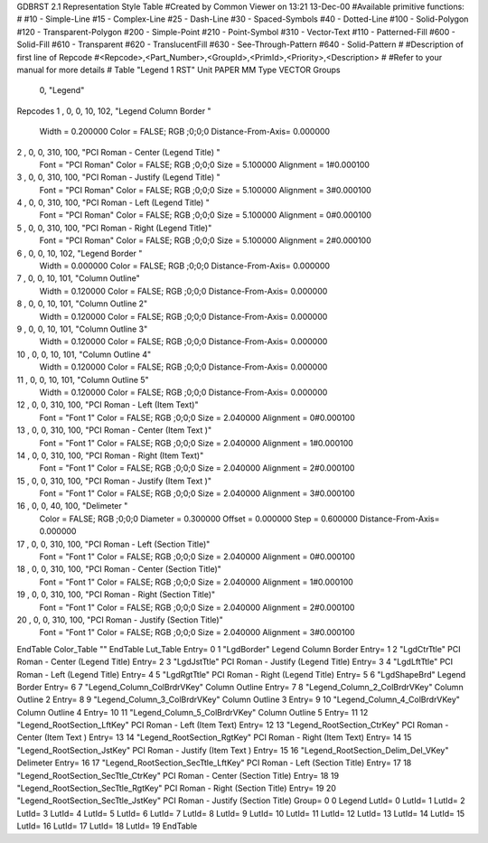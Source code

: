 GDBRST 2.1 Representation Style Table
#Created by Common Viewer on 13:21 13-Dec-00
#Available primitive functions:
#
#10    - Simple-Line
#15    - Complex-Line
#25    - Dash-Line
#30    - Spaced-Symbols
#40    - Dotted-Line
#100   - Solid-Polygon
#120   - Transparent-Polygon
#200   - Simple-Point
#210   - Point-Symbol
#310   - Vector-Text
#110   - Patterned-Fill
#600   - Solid-Fill
#610   - Transparent
#620   - TranslucentFill
#630   - See-Through-Pattern
#640   - Solid-Pattern
#
#Description of first line of Repcode
#<Repcode>,<Part_Number>,<GroupId>,<PrimId>,<Priority>,<Description>
#
#Refer to your manual for more details
#
Table "Legend 1 RST"
Unit PAPER MM
Type VECTOR
Groups 
    0, "Legend"
Repcodes
1    ,  0, 0,  10,   102, "Legend Column Border "
	Width       = 0.200000	Color       = FALSE; RGB ;0;0;0
	Distance-From-Axis= 0.000000
2    ,  0, 0, 310,   100, "PCI Roman - Center (Legend Title) "
	Font        = "PCI Roman"
	Color       = FALSE; RGB ;0;0;0
	Size        = 5.100000	Alignment   = 1#0.000100
3    ,  0, 0, 310,   100, "PCI Roman - Justify (Legend Title) "
	Font        = "PCI Roman"
	Color       = FALSE; RGB ;0;0;0
	Size        = 5.100000	Alignment   = 3#0.000100
4    ,  0, 0, 310,   100, "PCI Roman - Left (Legend Title) "
	Font        = "PCI Roman"
	Color       = FALSE; RGB ;0;0;0
	Size        = 5.100000	Alignment   = 0#0.000100
5    ,  0, 0, 310,   100, "PCI Roman - Right (Legend Title)"
	Font        = "PCI Roman"
	Color       = FALSE; RGB ;0;0;0
	Size        = 5.100000	Alignment   = 2#0.000100
6    ,  0, 0,  10,   102, "Legend Border "
	Width       = 0.000000	Color       = FALSE; RGB ;0;0;0
	Distance-From-Axis= 0.000000
7    ,  0, 0,  10,   101, "Column Outline"
	Width       = 0.120000	Color       = FALSE; RGB ;0;0;0
	Distance-From-Axis= 0.000000
8    ,  0, 0,  10,   101, "Column Outline 2"
	Width       = 0.120000	Color       = FALSE; RGB ;0;0;0
	Distance-From-Axis= 0.000000
9    ,  0, 0,  10,   101, "Column Outline 3"
	Width       = 0.120000	Color       = FALSE; RGB ;0;0;0
	Distance-From-Axis= 0.000000
10   ,  0, 0,  10,   101, "Column Outline 4"
	Width       = 0.120000	Color       = FALSE; RGB ;0;0;0
	Distance-From-Axis= 0.000000
11   ,  0, 0,  10,   101, "Column Outline 5"
	Width       = 0.120000	Color       = FALSE; RGB ;0;0;0
	Distance-From-Axis= 0.000000
12   ,  0, 0, 310,   100, "PCI Roman - Left (Item Text)"
	Font        = "Font 1"
	Color       = FALSE; RGB ;0;0;0
	Size        = 2.040000	Alignment   = 0#0.000100
13   ,  0, 0, 310,   100, "PCI Roman - Center (Item Text )"
	Font        = "Font 1"
	Color       = FALSE; RGB ;0;0;0
	Size        = 2.040000	Alignment   = 1#0.000100
14   ,  0, 0, 310,   100, "PCI Roman - Right (Item Text)"
	Font        = "Font 1"
	Color       = FALSE; RGB ;0;0;0
	Size        = 2.040000	Alignment   = 2#0.000100
15   ,  0, 0, 310,   100, "PCI Roman - Justify (Item Text )"
	Font        = "Font 1"
	Color       = FALSE; RGB ;0;0;0
	Size        = 2.040000	Alignment   = 3#0.000100
16   ,  0, 0,  40,   100, "Delimeter "
	Color       = FALSE; RGB ;0;0;0
	Diameter    = 0.300000	Offset      = 0.000000
	Step        = 0.600000	Distance-From-Axis= 0.000000
17   ,  0, 0, 310,   100, "PCI Roman - Left (Section Title)"
	Font        = "Font 1"
	Color       = FALSE; RGB ;0;0;0
	Size        = 2.040000	Alignment   = 0#0.000100
18   ,  0, 0, 310,   100, "PCI Roman - Center (Section Title)"
	Font        = "Font 1"
	Color       = FALSE; RGB ;0;0;0
	Size        = 2.040000	Alignment   = 1#0.000100
19   ,  0, 0, 310,   100, "PCI Roman - Right (Section Title)"
	Font        = "Font 1"
	Color       = FALSE; RGB ;0;0;0
	Size        = 2.040000	Alignment   = 2#0.000100
20   ,  0, 0, 310,   100, "PCI Roman - Justify (Section Title)"
	Font        = "Font 1"
	Color       = FALSE; RGB ;0;0;0
	Size        = 2.040000	Alignment   = 3#0.000100
EndTable
Color_Table ""
EndTable
Lut_Table
Entry= 0 1 "LgdBorder" Legend Column Border 
Entry= 1 2 "LgdCtrTtle" PCI Roman - Center (Legend Title) 
Entry= 2 3 "LgdJstTtle" PCI Roman - Justify (Legend Title) 
Entry= 3 4 "LgdLftTtle" PCI Roman - Left (Legend Title) 
Entry= 4 5 "LgdRgtTtle" PCI Roman - Right (Legend Title) 
Entry= 5 6 "LgdShapeBrd" Legend Border 
Entry= 6 7 "Legend_Column_ColBrdrVKey" Column Outline 
Entry= 7 8 "Legend_Column_2_ColBrdrVKey" Column Outline 2 
Entry= 8 9 "Legend_Column_3_ColBrdrVKey" Column Outline 3 
Entry= 9 10 "Legend_Column_4_ColBrdrVKey" Column Outline 4 
Entry= 10 11 "Legend_Column_5_ColBrdrVKey" Column Outline 5 
Entry= 11 12 "Legend_RootSection_LftKey" PCI Roman - Left (Item Text) 
Entry= 12 13 "Legend_RootSection_CtrKey" PCI Roman - Center (Item Text ) 
Entry= 13 14 "Legend_RootSection_RgtKey" PCI Roman - Right (Item Text) 
Entry= 14 15 "Legend_RootSection_JstKey" PCI Roman - Justify (Item Text ) 
Entry= 15 16 "Legend_RootSection_Delim_Del_VKey" Delimeter 
Entry= 16 17 "Legend_RootSection_SecTtle_LftKey" PCI Roman - Left (Section Title) 
Entry= 17 18 "Legend_RootSection_SecTtle_CtrKey" PCI Roman - Center (Section Title) 
Entry= 18 19 "Legend_RootSection_SecTtle_RgtKey" PCI Roman - Right (Section Title) 
Entry= 19 20 "Legend_RootSection_SecTtle_JstKey" PCI Roman - Justify (Section Title) 
Group= 0 0 Legend
LutId= 0
LutId= 1
LutId= 2
LutId= 3
LutId= 4
LutId= 5
LutId= 6
LutId= 7
LutId= 8
LutId= 9
LutId= 10
LutId= 11
LutId= 12
LutId= 13
LutId= 14
LutId= 15
LutId= 16
LutId= 17
LutId= 18
LutId= 19
EndTable
